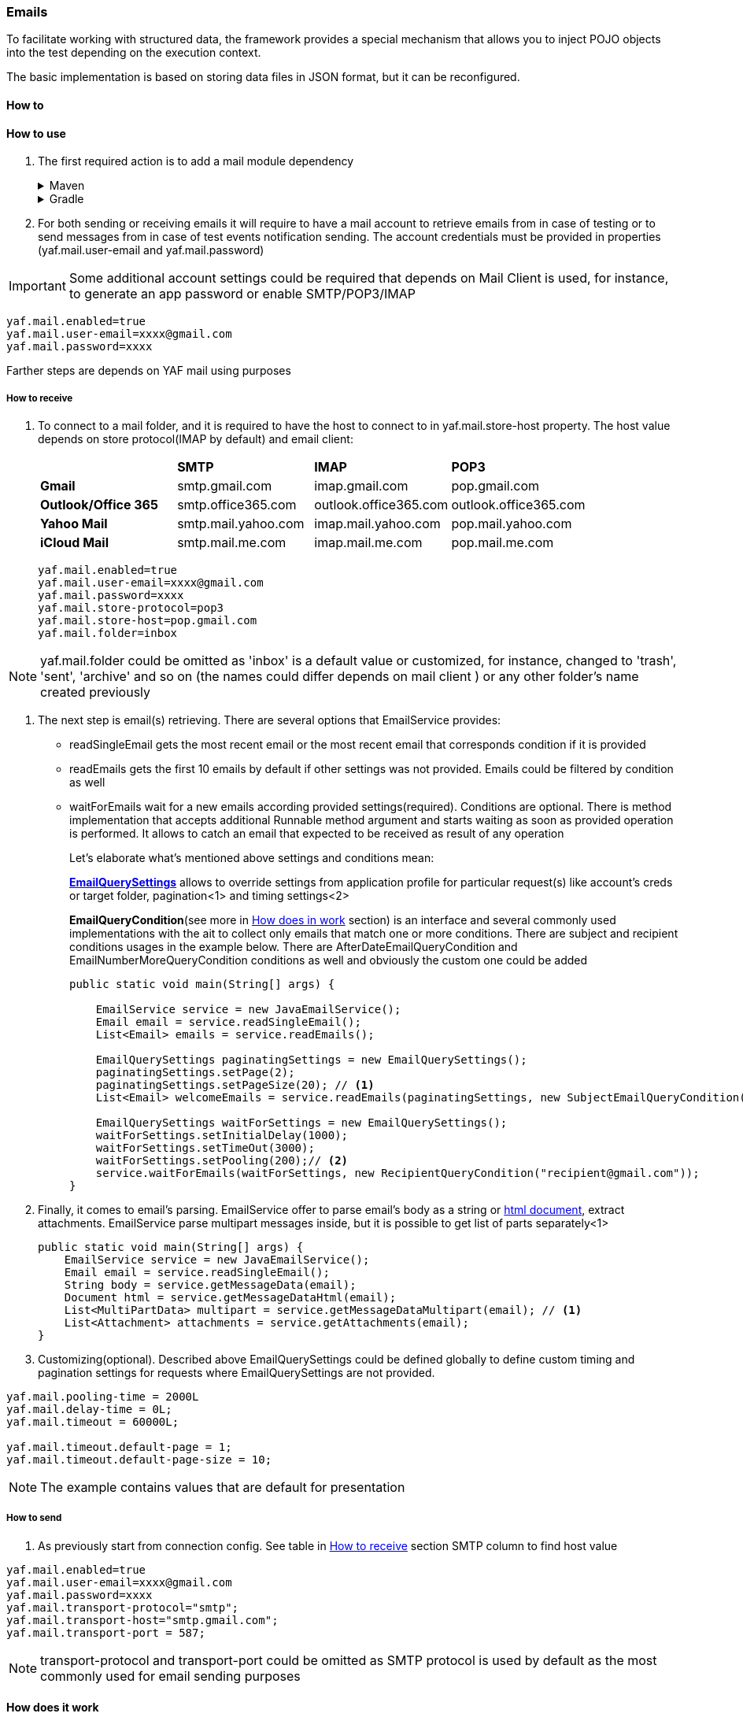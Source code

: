 === Emails

To facilitate working with structured data, the framework provides a special mechanism that allows you to inject POJO objects into the test depending on the execution context.

The basic implementation is based on storing data files in JSON format, but it can be reconfigured.

==== How to

==== How to use

. The first required action is to add a mail module dependency
+
.Maven
[%collapsible]
====
[source,xml]
----
<dependency>
    <groupId>com.coherentsolutions.yaf</groupId>
    <artifactId>yaf-mail</artifactId>
    <version>${yaf.version}</version>
</dependency>
----
====
+
.Gradle
[%collapsible]
====
[source,groovy]
----
dependencies {
    implementation("com.coherentsolutions.yaf:yaf-mail:${yaf.version}")
}
----
====

. For both sending or receiving emails it will require to have a mail account to retrieve emails from in case of testing or to send messages from in case of test events notification sending. The account credentials must be provided in properties (yaf.mail.user-email and
yaf.mail.password)

IMPORTANT: Some additional account settings could be required that depends on Mail Client is used, for instance, to generate an app password or enable SMTP/POP3/IMAP

[source,properties]
----
yaf.mail.enabled=true
yaf.mail.user-email=xxxx@gmail.com
yaf.mail.password=xxxx
----

Farther steps are depends on YAF mail using purposes

===== How to receive

. To  connect to a mail folder, and it is required to have the host to connect to in yaf.mail.store-host property. The host value depends on store protocol(IMAP by default) and email client:
+
|===
| |*SMTP* |*IMAP* |*POP3*
|*Gmail*
|smtp.gmail.com
|imap.gmail.com
|pop.gmail.com

|*Outlook/Office 365*
|smtp.office365.com
|outlook.office365.com
|outlook.office365.com

|*Yahoo Mail*
|smtp.mail.yahoo.com
|imap.mail.yahoo.com
|pop.mail.yahoo.com

|*iCloud Mail*
|smtp.mail.me.com
|imap.mail.me.com
|pop.mail.me.com
|===
+
[source,properties]
----
yaf.mail.enabled=true
yaf.mail.user-email=xxxx@gmail.com
yaf.mail.password=xxxx
yaf.mail.store-protocol=pop3
yaf.mail.store-host=pop.gmail.com
yaf.mail.folder=inbox
----

NOTE: yaf.mail.folder could be omitted as 'inbox' is a default value or customized, for instance, changed to 'trash', 'sent', 'archive' and so on (the names could differ depends on mail client ) or any other folder's name created previously

. The next step is email(s) retrieving. There are several options that EmailService provides:
* readSingleEmail gets the most recent email or the most recent email that corresponds condition if it is provided
* readEmails gets the first 10 emails by default if other settings was not provided. Emails could be filtered by condition as well
* waitForEmails wait for a new emails according provided settings(required). Conditions are optional. There is method implementation that accepts additional Runnable method argument and starts waiting as soon as provided operation is performed. It allows to catch an email that expected to be received as result of any operation
+
Let's elaborate what's mentioned above settings and conditions mean:
+
link:{javadocdir}/com/coherentsolutions/yaf/mail/domain/EmailQuerySettings.html[*EmailQuerySettings*] allows to override settings from application profile for particular request(s) like account's creds or target folder, pagination<1> and timing settings<2>
+
*EmailQueryCondition*(see more in link:emails.adoc#_how_does_it_work[How does in work] section) is an interface and several commonly used implementations with the ait to collect only emails that match one or more conditions. There are subject and recipient conditions usages in the example below. There are AfterDateEmailQueryCondition and EmailNumberMoreQueryCondition conditions as well and obviously the custom one could be added
+
[source,java]
----
public static void main(String[] args) {

    EmailService service = new JavaEmailService();
    Email email = service.readSingleEmail();
    List<Email> emails = service.readEmails();

    EmailQuerySettings paginatingSettings = new EmailQuerySettings();
    paginatingSettings.setPage(2);
    paginatingSettings.setPageSize(20); // <1>
    List<Email> welcomeEmails = service.readEmails(paginatingSettings, new SubjectEmailQueryCondition("Welcome"));

    EmailQuerySettings waitForSettings = new EmailQuerySettings();
    waitForSettings.setInitialDelay(1000);
    waitForSettings.setTimeOut(3000);
    waitForSettings.setPooling(200);// <2>
    service.waitForEmails(waitForSettings, new RecipientQueryCondition("recipient@gmail.com"));
}
----

. Finally, it comes to email's parsing. EmailService offer to parse email's body as a string or link:https://jsoup.org/apidocs/org/jsoup/nodes/Document.html[html document], extract attachments. EmailService parse multipart messages inside, but it is possible to get list of parts separately<1>
+
[source,java]
----
public static void main(String[] args) {
    EmailService service = new JavaEmailService();
    Email email = service.readSingleEmail();
    String body = service.getMessageData(email);
    Document html = service.getMessageDataHtml(email);
    List<MultiPartData> multipart = service.getMessageDataMultipart(email); // <1>
    List<Attachment> attachments = service.getAttachments(email);
}
----
+
. Customizing(optional). Described above EmailQuerySettings could be defined globally to define custom timing and pagination settings for requests where EmailQuerySettings are not provided.
[source,properties]
----
yaf.mail.pooling-time = 2000L
yaf.mail.delay-time = 0L;
yaf.mail.timeout = 60000L;

yaf.mail.timeout.default-page = 1;
yaf.mail.timeout.default-page-size = 10;
----
NOTE: The example contains values that are default for presentation


===== How to send

. As previously start from connection config. See table in link:emails.adoc#_how_to_receive[How to receive] section SMTP column to find host value
[source,properties]
----
yaf.mail.enabled=true
yaf.mail.user-email=xxxx@gmail.com
yaf.mail.password=xxxx
yaf.mail.transport-protocol="smtp";
yaf.mail.transport-host="smtp.gmail.com";
yaf.mail.transport-port = 587;
----

NOTE: transport-protocol and transport-port could be omitted as SMTP protocol is used by default as the most commonly used for email sending purposes

//TODO

==== How does it work

YAF mail module use link:https://javadoc.io/doc/com.sun.mail/jakarta.mail/latest/jakarta.mail/module-summary.html[Jakarta Mail] under the hood. Using it as a base the module:

* init session and connect to the mail store caching the connections using link:https://medium.com/vedity/spring-boot-caching-mechanism-8ef901147e60[Spring Cache] by user email and folder. For ex, connection to the 'inbox' folder under 'test@gmail.com' will be created ones and reused before is reset. In turn cache is cleared every 30 minutes that is configurable in application properties:
+
[source,properties]
----
yaf.mail.store-t-t-l=600000
----
IMPORTANT: value should be provided in milliseconds
+
* converts jakarta mail Message to more readable link:{javadocdir}/com/coherentsolutions/yaf/mail/domain/Email.html[Email] object and back. Particularly, mail body from specific multipart of different types(TEXT, HTML, PNG) to user familial string/html document
* provides clear and expandable way to filter emails to retrieve from the folder - link:{javadocdir}/com/coherentsolutions/yaf/mail/condition/EmailQueryCondition.html[EmailQueryCondition]. To create a custom one it is required to implement the described interface<1> providing a condition as Predicate<3>, dynamic param(s) for the condition are defined as private class variables<2> and provided while instance creation
[source,java]
----
public class SenderEmailQueryCondition implements EmailQueryCondition<Email> { // <1>

    private String sender; // <2>

    public SubjectEmailQueryCondition(String sender) {
        this.sender = sender;
    }

    @Override
    public Predicate<Email> buildPredicate() { // <3>
        return o -> o.getFrom().contains(sender);
    }


    @Override
    public String getApiCondition() {
        throw new NotImplementedException("Not implemented yet!");
    }
}
----





